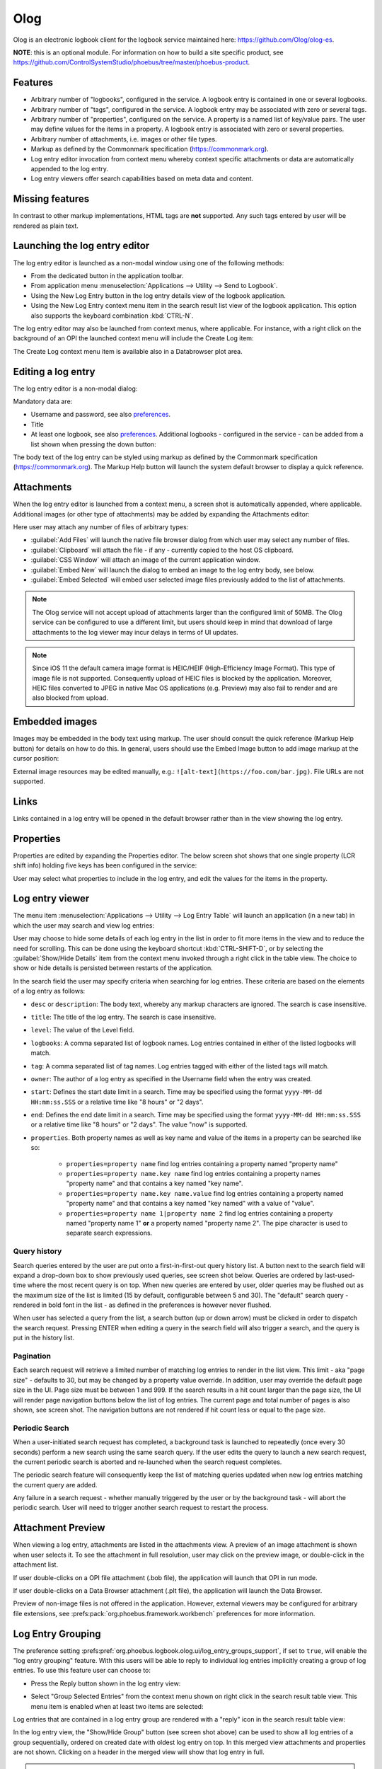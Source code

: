 Olog
====
Olog is an electronic logbook client for the logbook service maintained here: https://github.com/Olog/olog-es.

**NOTE**: this is an optional module. For information on how to build a site specific product, see
https://github.com/ControlSystemStudio/phoebus/tree/master/phoebus-product.

Features
--------

- Arbitrary number of "logbooks", configured in the service. A logbook entry is contained in one or several logbooks.

- Arbitrary number of "tags", configured in the service. A logbook entry may be associated with zero or several tags.

- Arbitrary number of "properties", configured on the service. A property is a named list of key/value pairs. The user may define values for the items in a property. A logbook entry is associated with zero or several properties.

- Arbitrary number of attachments, i.e. images or other file types.

- Markup as defined by the Commonmark specification (https://commonmark.org).

- Log entry editor invocation from context menu whereby context specific attachments or data are automatically appended to the log entry.

- Log entry viewers offer search capabilities based on meta data and content.

Missing features
----------------
In contrast to other markup implementations, HTML tags are **not** supported. Any such tags entered by user will
be rendered as plain text.


Launching the log entry editor
------------------------------

The log entry editor is launched as a non-modal window using one of the following methods:

- From the dedicated button in the application toolbar.

- From application menu :menuselection:`Applications --> Utility --> Send to Logbook`.

- Using the New Log Entry button in the log entry details view of the logbook application.

- Using the New Log Entry context menu item in the search result list view of the logbook application.
  This option also supports the keyboard combination :kbd:`CTRL-N`.

The log entry editor may also be launched from context menus, where applicable. For instance, with a right click on
the background of an OPI the launched context menu will include the Create Log item:

.. image:: images/ContextMenu.png
The Create Log context menu item is available also in a Databrowser plot area.

Editing a log entry
-------------------
The log entry editor is a non-modal dialog:

.. image:: images/LogEntryEditor.png

Mandatory data are:

- Username and password, see also preferences_.

- Title

- At least one logbook, see also preferences_. Additional logbooks - configured in the service - can be added from a list shown when pressing the down button:

.. image:: images/LogbookSelection.png

The body text of the log entry can be styled using markup as defined by the Commonmark specification
(https://commonmark.org). The Markup Help button will launch the system default browser to display a quick
reference.

Attachments
-----------
When the log entry editor is launched from a context menu, a screen shot is automatically appended, where applicable.
Additional images (or other type of attachments) may be added by expanding the Attachments editor:

.. image:: images/Attachments.png
Here user may attach any number of files of arbitrary types:

- :guilabel:`Add Files` will launch the native file browser dialog from which user may select any number of files.
- :guilabel:`Clipboard` will attach the file - if any - currently copied to the host OS clipboard.
- :guilabel:`CSS Window` will attach an image of the current application window.
- :guilabel:`Embed New` will launch the dialog to embed an image to the log entry body, see below.
- :guilabel:`Embed Selected` will embed user selected image files previously added to the list of attachments.

.. note::

   The Olog service will not accept upload of attachments larger than the configured limit of 50MB.
   The Olog service can be configured to use a different limit,
   but users should keep in mind that download of large attachments to the log viewer
   may incur delays in terms of UI updates.

.. note::

   Since iOS 11 the default camera image format is HEIC/HEIF (High-Efficiency Image Format).
   This type of image file is not supported.
   Consequently upload of HEIC files is blocked by the application.
   Moreover, HEIC files converted to JPEG in native Mac OS applications (e.g. Preview)
   may also fail to render and are also blocked from upload.

Embedded images
---------------
Images may be embedded in the body text using markup. The user should consult the quick reference (Markup Help button)
for details on how to do this. In general, users should use the Embed Image button to add image markup at the cursor position:

.. image:: images/EmbedImage.png
External image resources may be edited manually, e.g.:
``![alt-text](https://foo.com/bar.jpg)``. 
File URLs are not supported.

Links
-----
Links contained in a log entry will be opened in the default browser rather than in the view showing the log entry.

Properties
----------
Properties are edited by expanding the Properties editor. The below screen shot shows that one single property
(LCR shift info) holding five keys has been configured in the service:

.. image:: images/PropertiesEditor.png
User may select what properties to include in the log entry, and edit the values for the items in the property.


Log entry viewer
----------------

The menu item :menuselection:`Applications --> Utility --> Log Entry Table` will launch an application (in a new tab)
in which the user may search and view log entries:

.. image:: images/LogEntryTable.png

User may choose to hide some details of each log entry in the list in order to fit more items in the view and to reduce the need
for scrolling. This can be done using the keyboard shortcut :kbd:`CTRL-SHIFT-D`, or by selecting the
:guilabel:`Show/Hide Details` item from the context menu invoked through a right click in the table view. The choice
to show or hide details is persisted between restarts of the application.

.. image:: images/ContextMenuLogEntryTable.png

In the search field the user may specify criteria when searching for log entries. These criteria are based on 
the elements of a log entry as follows:

- ``desc`` or ``description``: The body text, whereby any markup characters are ignored. The search is case insensitive.

- ``title``: The title of the log entry. The search is case insensitive.

- ``level``: The value of the Level field.
  
- ``logbooks``: A comma separated list of logbook names. Log entries contained in either of the listed logbooks will match.

- ``tag``: A comma separated list of tag names. Log entries tagged with either of the listed tags will match.

- ``owner``: The author of a log entry as specified in the Username field when the entry was created.

- ``start``: Defines the start date limit in a search. Time may be specified using the format ``yyyy-MM-dd HH:mm:ss.SSS`` or a relative time like "8 hours" or "2 days".

- ``end``: Defines the end date limit in a search. Time may be specified using the format ``yyyy-MM-dd HH:mm:ss.SSS`` or a relative time like "8 hours" or "2 days". The value "now" is supported.

- ``properties``. Both property names as well as key name and value of the items in a property can be searched like so:

    - ``properties=property name`` find log entries containing a property named "property name"

    - ``properties=property name.key name`` find log entries containing a property names "property name" and that contains a key named "key name".

    - ``properties=property name.key name.value`` find log entries containing a property named "property name" and that contains a key named "key named" with a value of "value".

    - ``properties=property name 1|property name 2`` find log entries containing a property named "property name 1" **or** a property named "property name 2". The pipe character is used to separate search expressions.

Query history
^^^^^^^^^^^^^

Search queries entered by the user are put onto a first-in-first-out query history list. A button next to the search
field will expand a drop-down box to show previously used queries, see screen shot below. Queries are ordered by last-used-time
where the most recent query is on top. When new queries are entered by user, older queries may be
flushed out as the maximum size of the list is limited (15 by default, configurable between 5 and 30). The "default"
search query - rendered in bold font in the list - as defined in the preferences is however never flushed.

When user has selected a query from the list, a search button (up or down arrow) must be clicked in order to dispatch the search request.
Pressing ENTER when editing a query in the search field will also trigger a search, and the query is put in
the history list.

.. image:: images/QueryHistory.png

Pagination
^^^^^^^^^^

Each search request will retrieve a limited number of matching log entries to render in the list view. This limit
- aka "page size" - defaults to 30, but may be changed by a property value override. In addition, user may override the
default page size in the UI. Page size must be between 1 and 999. If the search results in a hit count larger
than the page size, the UI will render page navigation buttons below the list of log entries. The current page and
total number of pages is also shown, see screen shot.
The navigation buttons are not rendered if hit count less or equal to the page size.

.. image:: images/pagination.png

Periodic Search
^^^^^^^^^^^^^^^

When a user-initiated search request has completed, a background task is launched to repeatedly (once every 30 seconds) perform a new search
using the same search query. If the user edits the query to launch a new search request, the current periodic search is
aborted and re-launched when the search request completes.

The periodic search feature will consequently keep the list of matching queries updated when new log entries matching the current query are added.

Any failure in a search request - whether manually triggered by the user or by the background task - will abort the
periodic search. User will need to trigger another search request to restart the process.

Attachment Preview
------------------

When viewing a log entry, attachments are listed in the attachments view. A preview of an image attachment is shown
when user selects it. To see the attachment in full resolution, user may click on the preview image, or double-click
in the attachment list.

If user double-clicks on a OPI file attachment (.bob file), the application will launch that OPI in run mode.

If user double-clicks on a Data Browser attachment (.plt file), the application will launch the Data Browser.

Preview of non-image files is not offered in the application. However, external viewers may be configured for
arbitrary file extensions, see :prefs:pack:`org.phoebus.framework.workbench` preferences for more information.

Log Entry Grouping
------------------

The preference setting :prefs:pref:`org.phoebus.logbook.olog.ui/log_entry_groups_support`,
if set to ``true``,
will enable the "log entry grouping" feature.
With this users will be able to reply to individual log entries implicitly creating a group of log entries.
To use this feature user can choose to:

- Press the Reply button shown in the log entry view:

.. image:: images/ReplyToLogEntry.png

- Select "Group Selected Entries" from the context menu shown on right click in the search result table view. This menu item is enabled when at least two items are selected:

.. image:: images/ContextMenuLogEntryTable.png

Log entries that are contained in a log entry group are rendered with a "reply" icon in the search result table view:

.. image:: images/ReplyAnnotation.png

In the log entry view, the "Show/Hide Group" button (see screen shot above) can be used to show all log entries of a group sequentially,
ordered on created date with oldest log entry on top. In this merged view attachments and properties are not shown.
Clicking on a header in the merged view will show that log entry in full.

.. important::

   To be able to group log entries user must be authenticated in one of the following manners:

   * Use "credentials caching" through preference setting :prefs:pref:`org.phoebus.ui/save_credentials`.
     Once a log entry has been created, credentials will be reused when creating a group.
   * Use the Credentials Management app to sign in to the logbook context.

Limitations
^^^^^^^^^^^

Please consider the following limitations of the log entry group feature:

- A log entry group should not be regarded as a discussion thread.
- There is no support for "groups of groups", or "sub-groups".
- There is no parent-child relation between log entries in a group, i.e. there is no internal structure of the log entries in a group.
- A log entry may be included in only one log entry group. It is hence not possible to create a new group of log entries if these are already contained in different groups.

.. _preferences:

Preferences
-----------

See the :prefs:pack:`org.phoebus.olog.es.api` and :prefs:pack:`org.phoebus.logbook.olog.ui` preference packages,
in particular:

- :prefs:pref:`org.phoebus.olog.es.api/olog_url`
- :prefs:pref:`org.phoebus.olog.es.api/levels`
- :prefs:pref:`org.phoebus.logbook.olog.ui/default_logbooks`
- :prefs:pref:`org.phoebus.logbook.olog.ui/level_field_name`
- :prefs:pref:`org.phoebus.logbook.olog.ui/search_result_page_size`
- :prefs:pref:`org.phoebus.logbook.olog.ui/log_entry_groups_support`

The :prefs:pref:`org.phoebus.ui/save_credentials` is also used.
